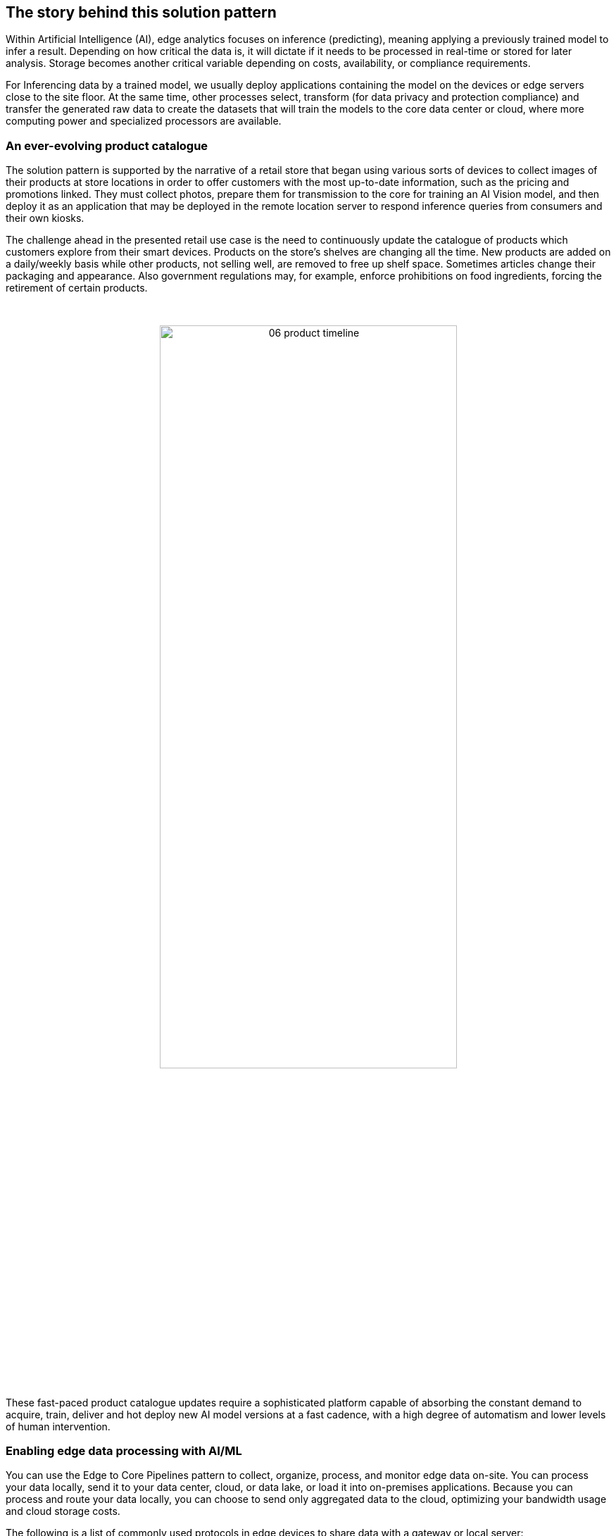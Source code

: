 :imagesdir: ../assets/images

// [#_the_story_behind_this_solution_pattern]
== The story behind this solution pattern

Within Artificial Intelligence (AI), edge analytics focuses on inference (predicting), meaning applying a previously trained model to infer a result. Depending on how critical the data is, it will dictate if it needs to be processed in real-time or stored for later analysis. Storage becomes another critical variable depending on costs, availability, or compliance requirements.

For Inferencing data by a trained model, we usually deploy applications containing the model on the devices or edge servers close to the site floor. At the same time, other processes select, transform (for data privacy and protection compliance) and transfer the generated raw data to create the datasets that will train the models to the core data center or cloud, where more computing power and specialized processors are available.

=== An ever-evolving product catalogue

The solution pattern is supported by the narrative of a retail store that began using various sorts of devices to collect images of their products at store locations in order to offer customers with the most up-to-date information, such as the pricing and promotions linked. They must collect photos, prepare them for transmission to the core for training an AI Vision model, and then deploy it as an application that may be deployed in the remote location server to respond inference queries from consumers and their own kiosks.

The challenge ahead in the presented retail use case is the need to continuously update the catalogue of products which customers explore from their smart devices. Products on the store's shelves are changing all the time. New products are added on a daily/weekly basis while other products, not selling well, are removed to free up shelf space. Sometimes articles change their packaging and appearance. Also government regulations may, for example, enforce prohibitions on food ingredients, forcing the retirement of certain products.

{empty} +

// I don't find a way to center the image with the line below
// image::06-product-timeline.png[width=40%]

// I use a passthrough as a workaround
++++
<p align="center">
	<img src="_images/06-product-timeline.png" alt="06 product timeline" width="70%">
</p>
++++

These fast-paced product catalogue updates require a sophisticated platform capable of absorbing the constant demand to acquire, train, deliver and hot deploy new AI model versions at a fast cadence, with a high degree of automatism and lower levels of human intervention.



=== Enabling edge data processing with AI/ML

You can use the Edge to Core Pipelines pattern to collect, organize, process, and monitor edge data on-site. You can process your data locally, send it to your data center, cloud, or data lake, or load it into on-premises applications. Because you can process and route your data locally, you can choose to send only aggregated data to the cloud, optimizing your bandwidth usage and cloud storage costs.

The following is a list of commonly used protocols in edge devices to share data with a gateway or local server:

- HTTP/HTTPS
- MQTT
- AMQP
- RTSP
- WebRTC

[TIP]
The solution pattern demonstration employs REST HTTP clients and MQTT over websockets. However, as previously stated, the implementation framework provides out-of-the-box access to a large number of protocols while also allowing teams to implement proprietary ones.

=== Alternatives

There are a few current alternatives to edge analytics, but they are losing traction for a few reasons. An option is to use cloud-based analytics, which requires a constant internet connection and can be expensive. Another is using a data warehouse, which can be slow and difficult to set up on the edge.

[#_the_solution]
== The Solution

This solution pattern is divided into four major stages that cover various aspects of the end-to-end AI/ML lifecycle:

1. Data Acquisition
2. Data Preparation & Modelling
3. Application Development & Delivery
4. Edge/NearEdge ML Inferencing

{empty} +

=== Data Acquisition

The first stage begins with the acquisition of images. For example, the check out kiosks can take pictures of every item that the cashier scans. Each image is then delivered over MQTT to a message broker, who passes it on to the processing application, which prepares the data for transmission.

To send data from the edge to the core, depending on the use case, we can use an Apache Kafka topic for example, to allow other streaming applications perform additional parallel processing by benefiting from the platform's streaming and repeatability. In this image-based example however we find preferable to move images via traditional HTTP (still is data streaming).

[NOTE]
==== 
_Kafka_ is usually not the right technology to store and process large payloads (images, videos, big files, etc.) as a whole. It can however complement other strategies to integrate, coordinate, orchestrate or preprocess the data, for example.
====

=== Data Preparation & Modelling

Once the data is available in the core data center or in the cloud, the imagery is cleaned up by the processing application to remove sensitive or private info and resized for management purposes. Then enterprise data analysts can utilize OpenShift Data Science to build a model that enables the application to detect objects.

=== Application Development & Delivery

Once trained, a model can be saved as part of an application or service that provides an API for inferencing. This application must be built and delivered as part of the organization's CI/CD process to ensure that security policies are followed.

=== Edge/NearEdge ML inferencing

Finally, once the application is deployed at the edge (or near edge), some of the event-driven architecture can be reused for customers. Consumer devices use a mobile application that enables users to shoot photos with their phones and subsequently upload those photos to the event broker. A processing service retrieves the image from the queue and transmits it to the inference service, which returns the information in the image. If, for whatever reason, the image cannot be detected. It will save the data locally in order to include it to the future set of data that will be transferred to the core for further model improvement.

See below a simplified representation of the solution:

.Simplified Solution Overview.
image::01-solution-overview.png[]

{empty} +

[TIP]
Please see the xref:02-architecture.adoc[Architecture] section for more extensive architecture diagrams.